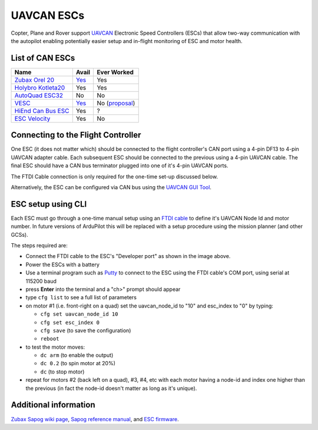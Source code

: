 .. _common-uavcan-escs:

===========
UAVCAN ESCs
===========

Copter, Plane and Rover support `UAVCAN <https://uavcan.org>`__ Electronic Speed Controllers
(ESCs) that allow two-way communication with the autopilot
enabling potentially easier setup and in-flight monitoring of ESC and
motor health.

..  youtube:: LnUmYgAINBc
    :width: 100%

List of CAN ESCs
================

+-----------------------------------------------------------------------------------------------+--------------------------------------------------------------------------------------------+-----------------------------------------------------------------------------------------------------------------+
+ Name                                                                                          + Avail                                                                                      + Ever Worked                                                                                                     +
+===============================================================================================+============================================================================================+=================================================================================================================+
+ `Zubax Orel 20 <https://files.zubax.com/products/io.px4.sapog/Zubax_Orel_20_Datasheet.pdf>`__ + `Yes <https://titaneliteinc.com/titanoc/index.php?route=product/product&product_id=995>`__ + Yes                                                                                                             +
+-----------------------------------------------------------------------------------------------+--------------------------------------------------------------------------------------------+-----------------------------------------------------------------------------------------------------------------+
+ `Holybro Kotleta20 <http://www.holybro.com/product/kotleta20/>`__                             + Yes                                                                                        + Yes                                                                                                             +
+-----------------------------------------------------------------------------------------------+--------------------------------------------------------------------------------------------+-----------------------------------------------------------------------------------------------------------------+
+ `AutoQuad ESC32 <http://autoquad.org/esc32/>`__                                               + No                                                                                         + No                                                                                                              +
+-----------------------------------------------------------------------------------------------+--------------------------------------------------------------------------------------------+-----------------------------------------------------------------------------------------------------------------+
+ `VESC <http://vedder.se/2015/01/vesc-open-source-esc/>`__                                     + `Yes <https://www.ollinboardcompany.com/product/vedder-s-speed-controller>`__              + No (`proposal <https://discuss.ardupilot.org/t/next-gen-esc-validation-and-integration-vesc-declined/12534>`__) +
+-----------------------------------------------------------------------------------------------+--------------------------------------------------------------------------------------------+-----------------------------------------------------------------------------------------------------------------+
+ `HiEnd Can Bus ESC <https://www.aerolab.de/esc-regler/hiend-can-bus-esc/>`__                  + Yes                                                                                        + ?                                                                                                               +
+-----------------------------------------------------------------------------------------------+--------------------------------------------------------------------------------------------+-----------------------------------------------------------------------------------------------------------------+
+ `ESC Velocity <https://www.currawongeng.com/servos-escs/esc-velocity/>`__                     + Yes                                                                                        + No                                                                                                              +
+-----------------------------------------------------------------------------------------------+--------------------------------------------------------------------------------------------+-----------------------------------------------------------------------------------------------------------------+

Connecting to the Flight Controller
===================================

.. image:: ../../../images/Pixhawk_UAVCAN_ESC.jpg
    :target: ../_images/Pixhawk_UAVCAN_ESC.jpg

One ESC (it does not matter which) should be connected to the flight controller's
CAN port using a 4-pin DF13 to 4-pin UAVCAN adapter cable. Each
subsequent ESC should be connected to the previous using a 4-pin
UAVCAN cable.  The final ESC should have a CAN bus terminator plugged
into one of it's 4-pin UAVCAN ports.

The FTDI Cable connection is only required for the one-time set-up
discussed below.

Alternatively, the ESC can be configured via CAN bus using the `UAVCAN GUI Tool <https://uavcan.org/GUI_Tool/>`__.

ESC setup using CLI
===================

Each ESC must go through a one-time manual setup using an `FTDI cable <http://store.jdrones.com/cable_ftdi_6pin_5v_p/cblftdi5v6p.htm>`__
to define it's UAVCAN Node Id and motor number.  In future versions of
ArduPilot this will be replaced with a setup procedure using the mission
planner (and other GCSs).

The steps required are:

-  Connect the FTDI cable to the ESC's "Developer port" as shown in the
   image above.
-  Power the ESCs with a battery
-  Use a terminal program such as
   `Putty <https://www.chiark.greenend.org.uk/~sgtatham/putty/latest.html>`__
   to connect to the ESC using the FTDI cable's COM port, using serial
   at 115200 baud
-  press **Enter** into the terminal and a "ch>" prompt should appear
-  type ``cfg list`` to see a full list of parameters
-  on motor #1 (i.e. front-right on a quad) set the uavcan_node_id to
   "10" and esc_index to "0" by typing:

   -  ``cfg set uavcan_node_id 10``
   -  ``cfg set esc_index 0``
   -  ``cfg save``   (to save the configuration)
   - ``reboot``

-  to test the motor moves:

   -  ``dc arm``  (to enable the output)
   -  ``dc 0.2`` (to spin motor at 20%)
   -  ``dc`` (to stop motor)

-  repeat for motors #2 (back left on a quad), #3, #4, etc with each
   motor having a node-id and index one higher than the previous (in
   fact the node-id doesn't matter as long as it's unique).

.. image:: ../../../images/ESC_cli_setup.png
    :target: ../_images/ESC_cli_setup.png

Additional information
======================

`Zubax Sapog wiki page <https://kb.zubax.com/display/MAINKB/Using+Sapog-based+ESC+with+ArduPilot>`__,
`Sapog reference manual <https://files.zubax.com/products/io.px4.sapog/Sapog_v2_Reference_Manual.pdf>`__,
and `ESC firmware <https://github.com/PX4/sapog>`__.
